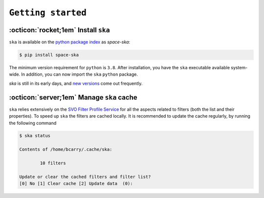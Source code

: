 
###################
``Getting started``
###################

.. raw:: html

    <style> .gray {color:#979eab} </style>

.. role:: gray


.. |br| raw:: html

     <br>

.. highlight:: python

:octicon:`rocket;1em` Install ``ska``
=====================================


``ska`` is available on the `python package index <https://pypi.org>`_ as *space-ska*:

.. code-block:: bash

   $ pip install space-ska

The minimum version requirement for ``python`` is ``3.8``. After
installation, you have the ``ska`` executable available system-wide.
In addition, you can now import the ``ska`` ``python`` package.


.. tab-set::

  .. tab-item:: Command Line

      .. code-block:: bash

          $ ska

          Usage: ska [OPTIONS] COMMAND [ARGS]...

            CLI for Spectral-Kit for Asteroids.

          Options:
            --version  Show the version and exit.
            --help     Show this message and exit.

          Commands:
            color       Compute the color between two filters
            filter      Display the basic properties of the filter
            id          Fuzzy-search SVO filter index.
            plot        Display the basic properties of the filter
            solarcolor  Compute the color of the Sun between two filters
            status      Echo the status of the cached filters.


  .. tab-item :: python


     .. code-block:: python

         >>> import ska

`ska` is still in its early days, and `new versions
<https://github.com/bcarry/ska/blob/main/CHANGELOG.md>`_ come out
frequently. 


:octicon:`server;1em` Manage ``ska`` cache
==========================================

``ska`` relies extensively on the 
`SVO Filter Profile Service <http://svo2.cab.inta-csic.es/svo/theory/fps3/index.php>`_
for all the aspects related to filters (both the list and their properties).
To speed up ``ska`` the filters are cached locally. It is recommended to
update the cache regularly, by running the following command

.. code-block:: bash

    $ ska status

    Contents of /home/bcarry/.cache/ska:

            10 filters

    Update or clear the cached filters and filter list?
    [0] No [1] Clear cache [2] Update data  (0): 



.. raw:: html

    <style> .blue {color:blue;} </style>

.. role:: blue

.. raw:: html

    <style> .coral {color:LightCoral;} </style>

.. role:: coral

